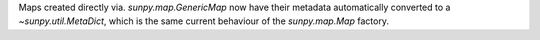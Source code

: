 Maps created directly via. `sunpy.map.GenericMap` now have their metadata
automatically converted to a `~sunpy.util.MetaDict`, which is the same current
behaviour of the `sunpy.map.Map` factory.
